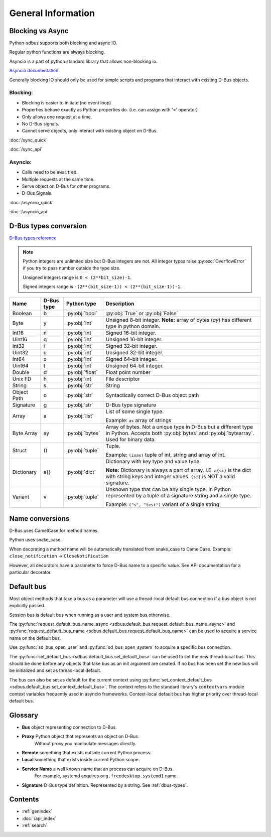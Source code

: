General Information
===================

.. py:currentmodule:: sdbus

.. _blocking-vs-async:

Blocking vs Async
+++++++++++++++++++++

Python-sdbus supports both blocking and async IO.

Regular python functions are always blocking.

Asyncio is a part of python standard library that allows non-blocking io.

`Asyncio documentation <https://docs.python.org/3/library/asyncio.html>`_ 

Generally blocking IO should only be used for simple scripts and programs that interact
with existing D-Bus objects.

Blocking:
^^^^^^^^^^^^^^^^^^^^^
* Blocking is easier to initiate (no event loop)
* Properties behave exactly as Python properties do. (i.e. can assign with '=' operator)
* Only allows one request at a time.
* No D-Bus signals.
* Cannot serve objects, only interact with existing object on D-Bus.

:doc:`/sync_quick`

:doc:`/sync_api`

Asyncio:
^^^^^^^^^^^^^^^^^^^^^^^^
* Calls need to be ``await`` ed.
* Multiple requests at the same time.
* Serve object on D-Bus for other programs.
* D-Bus Signals.

:doc:`/asyncio_quick`

:doc:`/asyncio_api`

.. _dbus-types:

D-Bus types conversion
++++++++++++++++++++++++

`D-Bus types reference <https://dbus.freedesktop.org/doc/dbus-specification.html#type-system>`_

.. note:: Python integers are unlimited size but D-Bus integers are not.
    All integer types raise :py:exc:`OverflowError` 
    if you try to pass number outside the type size.

    Unsigned integers range is ``0 < (2**bit_size)-1``.

    Signed integers range is ``-(2**(bit_size-1)) < (2**(bit_size-1))-1``.


+-------------+------------+-----------------+--------------------------------------------------------------------+
| Name        | D-Bus type | Python type     | Description                                                        |
+=============+============+=================+====================================================================+
| Boolean     | b          | :py:obj:`bool`  | :py:obj:`True` or :py:obj:`False`                                  |
+-------------+------------+-----------------+--------------------------------------------------------------------+
| Byte        | y          | :py:obj:`int`   | Unsigned 8-bit integer.                                            |
|             |            |                 | **Note:** array of bytes (*ay*) has different type                 |
|             |            |                 | in python domain.                                                  |
+-------------+------------+-----------------+--------------------------------------------------------------------+
| Int16       | n          | :py:obj:`int`   | Signed 16-bit integer.                                             |
+-------------+------------+-----------------+--------------------------------------------------------------------+
| Uint16      | q          | :py:obj:`int`   | Unsigned 16-bit integer.                                           |
+-------------+------------+-----------------+--------------------------------------------------------------------+
| Int32       | i          | :py:obj:`int`   | Signed 32-bit integer.                                             |
+-------------+------------+-----------------+--------------------------------------------------------------------+
| Uint32      | u          | :py:obj:`int`   | Unsigned 32-bit integer.                                           |
+-------------+------------+-----------------+--------------------------------------------------------------------+
| Int64       | x          | :py:obj:`int`   | Signed 64-bit integer.                                             |
+-------------+------------+-----------------+--------------------------------------------------------------------+
| Uint64      | t          | :py:obj:`int`   | Unsigned 64-bit integer.                                           |
+-------------+------------+-----------------+--------------------------------------------------------------------+
| Double      | d          | :py:obj:`float` | Float point number                                                 |
+-------------+------------+-----------------+--------------------------------------------------------------------+
| Unix FD     | h          | :py:obj:`int`   | File descriptor                                                    |
+-------------+------------+-----------------+--------------------------------------------------------------------+
| String      | s          | :py:obj:`str`   | String                                                             |
+-------------+------------+-----------------+--------------------------------------------------------------------+
| Object      | o          | :py:obj:`str`   | Syntactically correct D-Bus object path                            |
| Path        |            |                 |                                                                    |
+-------------+------------+-----------------+--------------------------------------------------------------------+
| Signature   | g          | :py:obj:`str`   | D-Bus type signature                                               |
+-------------+------------+-----------------+--------------------------------------------------------------------+
| Array       | a          | :py:obj:`list`  | List of some single type.                                          |
|             |            |                 |                                                                    |
|             |            |                 | Example: ``as`` array of strings                                   |
+-------------+------------+-----------------+--------------------------------------------------------------------+
| Byte Array  | ay         | :py:obj:`bytes` | Array of bytes. Not a unique type in D-Bus but a different type in |
|             |            |                 | Python. Accepts both :py:obj:`bytes` and :py:obj:`bytearray`.      |
|             |            |                 | Used for binary data.                                              |
+-------------+------------+-----------------+--------------------------------------------------------------------+
| Struct      | ()         | :py:obj:`tuple` | Tuple.                                                             |
|             |            |                 |                                                                    |
|             |            |                 | Example: ``(isax)`` tuple of int, string and array of int.         |
+-------------+------------+-----------------+--------------------------------------------------------------------+
| Dictionary  | a{}        | :py:obj:`dict`  | Dictionary with key type and value type.                           |
|             |            |                 |                                                                    |
|             |            |                 | **Note:** Dictionary is always a part of array.                    |
|             |            |                 | I.E. ``a{si}`` is the dict with string keys and integer values.    |
|             |            |                 | ``{si}`` is NOT a valid signature.                                 |
+-------------+------------+-----------------+--------------------------------------------------------------------+
| Variant     | v          | :py:obj:`tuple` | Unknown type that can be any single type.                          |
|             |            |                 | In Python represented by a tuple of                                |
|             |            |                 | a signature string and a single type.                              |
|             |            |                 |                                                                    |
|             |            |                 | Example: ``("s", "test")`` variant of a single string              |
+-------------+------------+-----------------+--------------------------------------------------------------------+

Name conversions
+++++++++++++++++++++

D-Bus uses CamelCase for method names.

Python uses snake_case.

When decorating a method name will be automatically translated from snake_case
to CamelCase. Example: ``close_notification`` -> ``CloseNotification``

However, all decorators have a parameter to force D-Bus name to a specific value.
See API documentation for a particular decorator.


Default bus
+++++++++++

Most object methods that take a bus as a parameter
will use a thread-local default bus connection if a bus object
is not explicitly passed.

Session bus is default bus when running as a user and
system bus otherwise.

The :py:func:`request_default_bus_name_async <sdbus.default_bus.request_default_bus_name_async>`
and :py:func:`request_default_bus_name <sdbus.default_bus.request_default_bus_name>`
can be used to acquire a service name on the default bus.

Use :py:func:`sd_bus_open_user` and :py:func:`sd_bus_open_system` to
acquire a specific bus connection.

The :py:func:`set_default_bus <sdbus.default_bus.set_default_bus>` can be used to set the new
thread-local bus. This should be done before any objects that take bus as
an init argument are created. If no bus has been set the new bus will
be initialized and set as thread-local default.

The bus can also be set as default for the current context using
:py:func:`set_context_default_bus <sdbus.default_bus.set_context_default_bus>`.
The context refers to the standard library's ``contextvars`` module context variables
frequently used in asyncio frameworks. Context-local default bus has higher priority over
thread-local default bus.

Glossary
+++++++++++++++++++++

* **Bus** object representing connection to D-Bus.
* **Proxy** Python object that represents an object on D-Bus.
    Without proxy you manipulate messages directly.
* **Remote** something that exists outside current Python process.
* **Local** something that exists inside current Python scope.
* **Service Name** a well known name that an process can acquire on D-Bus.
    For example, systemd acquires ``org.freedesktop.systemd1`` name.
* **Signature** D-Bus type definition. Represented by a string. See :ref:`dbus-types`.

Contents
++++++++++++++++++++
* :ref:`genindex`
* :doc:`/api_index`
* :ref:`search`
